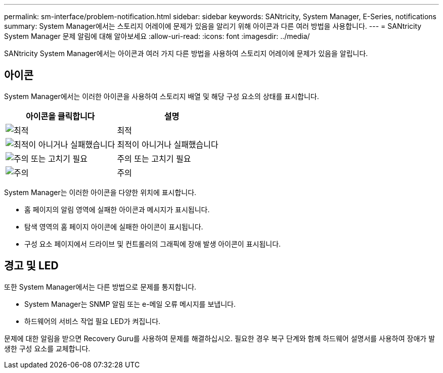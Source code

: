 ---
permalink: sm-interface/problem-notification.html 
sidebar: sidebar 
keywords: SANtricity, System Manager, E-Series, notifications 
summary: System Manager에서는 스토리지 어레이에 문제가 있음을 알리기 위해 아이콘과 다른 여러 방법을 사용합니다. 
---
= SANtricity System Manager 문제 알림에 대해 알아보세요
:allow-uri-read: 
:icons: font
:imagesdir: ../media/


[role="lead"]
SANtricity System Manager에서는 아이콘과 여러 가지 다른 방법을 사용하여 스토리지 어레이에 문제가 있음을 알립니다.



== 아이콘

System Manager에서는 이러한 아이콘을 사용하여 스토리지 배열 및 해당 구성 요소의 상태를 표시합니다.

[cols="1a,1a"]
|===
| 아이콘을 클릭합니다 | 설명 


 a| 
image:../media/sam1130-ss-icon-status-success.gif["최적"]
 a| 
최적



 a| 
image:../media/sam1130-ss-icon-status-failure.gif["최적이 아니거나 실패했습니다"]
 a| 
최적이 아니거나 실패했습니다



 a| 
image:../media/sam1130-ss-icon-status-service.gif["주의 또는 고치기 필요"]
 a| 
주의 또는 고치기 필요



 a| 
image:../media/sam1130-ss-icon-status-caution.gif["주의"]
 a| 
주의

|===
System Manager는 이러한 아이콘을 다양한 위치에 표시합니다.

* 홈 페이지의 알림 영역에 실패한 아이콘과 메시지가 표시됩니다.
* 탐색 영역의 홈 페이지 아이콘에 실패한 아이콘이 표시됩니다.
* 구성 요소 페이지에서 드라이브 및 컨트롤러의 그래픽에 장애 발생 아이콘이 표시됩니다.




== 경고 및 LED

또한 System Manager에서는 다른 방법으로 문제를 통지합니다.

* System Manager는 SNMP 알림 또는 e-메일 오류 메시지를 보냅니다.
* 하드웨어의 서비스 작업 필요 LED가 켜집니다.


문제에 대한 알림을 받으면 Recovery Guru를 사용하여 문제를 해결하십시오. 필요한 경우 복구 단계와 함께 하드웨어 설명서를 사용하여 장애가 발생한 구성 요소를 교체합니다.
